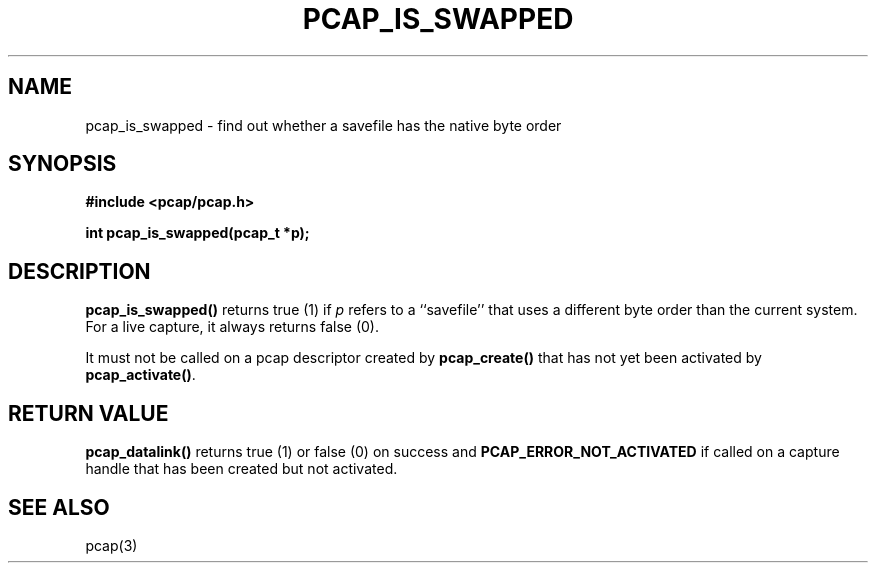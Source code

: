 .\" Copyright (c) 1994, 1996, 1997
.\"	The Regents of the University of California.  All rights reserved.
.\"
.\" Redistribution and use in source and binary forms, with or without
.\" modification, are permitted provided that: (1) source code distributions
.\" retain the above copyright notice and this paragraph in its entirety, (2)
.\" distributions including binary code include the above copyright notice and
.\" this paragraph in its entirety in the documentation or other materials
.\" provided with the distribution, and (3) all advertising materials mentioning
.\" features or use of this software display the following acknowledgement:
.\" ``This product includes software developed by the University of California,
.\" Lawrence Berkeley Laboratory and its contributors.'' Neither the name of
.\" the University nor the names of its contributors may be used to endorse
.\" or promote products derived from this software without specific prior
.\" written permission.
.\" THIS SOFTWARE IS PROVIDED ``AS IS'' AND WITHOUT ANY EXPRESS OR IMPLIED
.\" WARRANTIES, INCLUDING, WITHOUT LIMITATION, THE IMPLIED WARRANTIES OF
.\" MERCHANTABILITY AND FITNESS FOR A PARTICULAR PURPOSE.
.\"
.TH PCAP_IS_SWAPPED 3 "7 April 2014"
.SH NAME
pcap_is_swapped \- find out whether a savefile has the native byte order
.SH SYNOPSIS
.nf
.ft B
#include <pcap/pcap.h>
.ft
.LP
.ft B
int pcap_is_swapped(pcap_t *p);
.ft
.fi
.SH DESCRIPTION
.B pcap_is_swapped()
returns true (1) if
.I p
refers to a ``savefile'' that uses a different byte order
than the current system.  For a live capture, it always returns false
(0).
.PP
It must not be called on a pcap descriptor created by
.B pcap_create()
that has not yet been activated by
.BR pcap_activate() .
.SH RETURN VALUE
.B pcap_datalink()
returns true (1) or false (0) on success and
.B PCAP_ERROR_NOT_ACTIVATED
if called on a capture handle that has been created but not activated.
.SH SEE ALSO
pcap(3)
